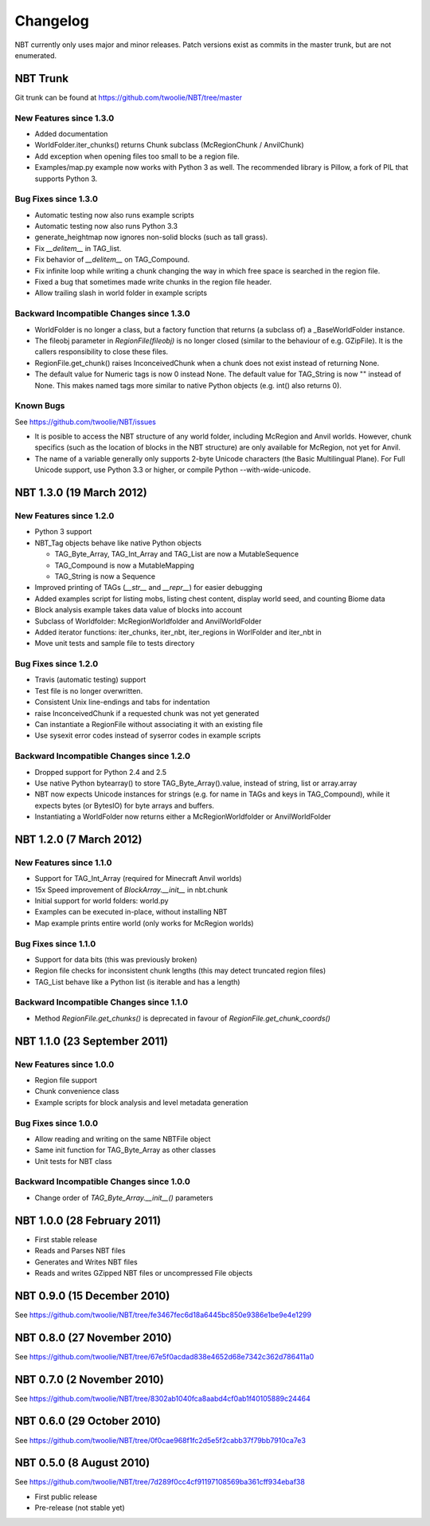 Changelog
=========

NBT currently only uses major and minor releases. Patch versions exist as
commits in the master trunk, but are not enumerated.


NBT Trunk
---------
Git trunk can be found at https://github.com/twoolie/NBT/tree/master

New Features since 1.3.0
~~~~~~~~~~~~~~~~~~~~~~~~
* Added documentation
* WorldFolder.iter_chunks() returns Chunk subclass (McRegionChunk / AnvilChunk)
* Add exception when opening files too small to be a region file.
* Examples/map.py example now works with Python 3 as well.
  The recommended library is Pillow, a fork of PIL that supports Python 3.

Bug Fixes since 1.3.0
~~~~~~~~~~~~~~~~~~~~~
* Automatic testing now also runs example scripts
* Automatic testing now also runs Python 3.3
* generate_heightmap now ignores non-solid blocks (such as tall grass).
* Fix `__delitem__` in TAG_list.
* Fix behavior of `__delitem__` on TAG_Compound.
* Fix infinite loop while writing a chunk changing the way in which free 
  space is searched in the region file.
* Fixed a bug that sometimes made write chunks in the region file header.
* Allow trailing slash in world folder in example scripts

Backward Incompatible Changes since 1.3.0
~~~~~~~~~~~~~~~~~~~~~~~~~~~~~~~~~~~~~~~~~
* WorldFolder is no longer a class, but a factory function that returns
  (a subclass of) a _BaseWorldFolder instance.
* The fileobj parameter in `RegionFile(fileobj)` is no longer closed
  (similar to the behaviour of e.g. GZipFile). It is the callers
  responsibility to close these files.
* RegionFile.get_chunk() raises InconceivedChunk when a chunk does not exist
  instead of returning None.
* The default value for Numeric tags is now 0 instead None. The default value
  for TAG_String is now "" instead of None. This makes named tags more similar
  to native Python objects (e.g. int() also returns 0).

Known Bugs
~~~~~~~~~~
See https://github.com/twoolie/NBT/issues

* It is posible to access the NBT structure of any world folder, including
  McRegion and Anvil worlds. However, chunk specifics (such as the location
  of blocks in the NBT structure) are only available for McRegion, not yet for
  Anvil.
* The name of a variable generally only supports 2-byte Unicode characters (the
  Basic Multilingual Plane). For Full Unicode support, use Python 3.3 or higher,
  or compile Python --with-wide-unicode.


NBT 1.3.0 (19 March 2012)
-------------------------

New Features since 1.2.0
~~~~~~~~~~~~~~~~~~~~~~~~
* Python 3 support
* NBT_Tag objects behave like native Python objects

  - TAG_Byte_Array, TAG_Int_Array and TAG_List are now a MutableSequence
  - TAG_Compound is now a MutableMapping
  - TAG_String is now a Sequence

* Improved printing of TAGs (`__str__` and `__repr__`) for easier debugging
* Added examples script for listing mobs, listing chest content, display
  world seed, and counting Biome data
* Block analysis example takes data value of blocks into account
* Subclass of Worldfolder: McRegionWorldfolder and AnvilWorldFolder
* Added iterator functions: iter_chunks, iter_nbt, iter_regions in
  WorlFolder and iter_nbt in 
* Move unit tests and sample file to tests directory

Bug Fixes since 1.2.0
~~~~~~~~~~~~~~~~~~~~~
* Travis (automatic testing) support
* Test file is no longer overwritten.
* Consistent Unix line-endings and tabs for indentation
* raise InconceivedChunk if a requested chunk was not yet generated
* Can instantiate a RegionFile without associating it with an existing file
* Use sysexit error codes instead of syserror codes in example scripts

Backward Incompatible Changes since 1.2.0
~~~~~~~~~~~~~~~~~~~~~~~~~~~~~~~~~~~~~~~~~
* Dropped support for Python 2.4 and 2.5
* Use native Python bytearray() to store TAG_Byte_Array().value, instead of
  string, list or array.array
* NBT now expects Unicode instances for strings (e.g. for name in TAGs and
  keys in TAG_Compound), while it expects bytes (or BytesIO) for byte
  arrays and buffers.
* Instantiating a WorldFolder now returns either a McRegionWorldfolder or
  AnvilWorldFolder


NBT 1.2.0 (7 March 2012)
------------------------

New Features since 1.1.0
~~~~~~~~~~~~~~~~~~~~~~~~
* Support for TAG_Int_Array (required for Minecraft Anvil worlds)
* 15x Speed improvement of `BlockArray.__init__` in nbt.chunk
* Initial support for world folders: world.py
* Examples can be executed in-place, without installing NBT
* Map example prints entire world (only works for McRegion worlds)

Bug Fixes since 1.1.0
~~~~~~~~~~~~~~~~~~~~~
* Support for data bits (this was previously broken)
* Region file checks for inconsistent chunk lengths (this may detect
  truncated region files)
* TAG_List behave like a Python list (is iterable and has a length)

Backward Incompatible Changes since 1.1.0
~~~~~~~~~~~~~~~~~~~~~~~~~~~~~~~~~~~~~~~~~
* Method `RegionFile.get_chunks()` is deprecated in favour of
  `RegionFile.get_chunk_coords()`


NBT 1.1.0 (23 September 2011)
-----------------------------

New Features since 1.0.0
~~~~~~~~~~~~~~~~~~~~~~~~
* Region file support
* Chunk convenience class
* Example scripts for block analysis and level metadata generation

Bug Fixes since 1.0.0
~~~~~~~~~~~~~~~~~~~~~
* Allow reading and writing on the same NBTFile object
* Same init function for TAG_Byte_Array as other classes
* Unit tests for NBT class

Backward Incompatible Changes since 1.0.0
~~~~~~~~~~~~~~~~~~~~~~~~~~~~~~~~~~~~~~~~~
* Change order of `TAG_Byte_Array.__init__()` parameters


NBT 1.0.0 (28 February 2011)
----------------------------

* First stable release
* Reads and Parses NBT files
* Generates and Writes NBT files
* Reads and writes GZipped NBT files or uncompressed File objects


NBT 0.9.0 (15 December 2010)
----------------------------
See https://github.com/twoolie/NBT/tree/fe3467fec6d18a6445bc850e9386e1be9e4e1299


NBT 0.8.0 (27 November 2010)
----------------------------
See https://github.com/twoolie/NBT/tree/67e5f0acdad838e4652d68e7342c362d786411a0


NBT 0.7.0 (2 November 2010)
----------------------------
See https://github.com/twoolie/NBT/tree/8302ab1040fca8aabd4cf0ab1f40105889c24464


NBT 0.6.0 (29 October 2010)
----------------------------
See https://github.com/twoolie/NBT/tree/0f0cae968f1fc2d5e5f2cabb37f79bb7910ca7e3


NBT 0.5.0 (8 August 2010)
----------------------------
See https://github.com/twoolie/NBT/tree/7d289f0cc4cf91197108569ba361cff934ebaf38

* First public release
* Pre-release (not stable yet)
